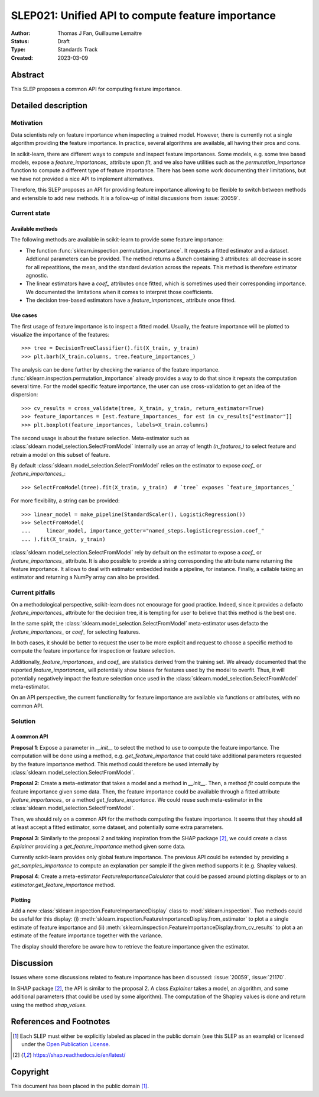 .. _slep_021:

==================================================
SLEP021: Unified API to compute feature importance
==================================================

:Author: Thomas J Fan, Guillaume Lemaitre
:Status: Draft
:Type: Standards Track
:Created: 2023-03-09

Abstract
--------

This SLEP proposes a common API for computing feature importance.

Detailed description
--------------------

Motivation
~~~~~~~~~~

Data scientists rely on feature importance when inspecting a trained model.
However, there is currently not a single algorithm providing **the** feature
importance. In practice, several algorithms are available, all having their
pros and cons.

In scikit-learn, there are different ways to compute and inspect feature
importances. Some models, e.g. some tree based models, expose a
`feature_importances_` attribute upon `fit`, and we also have utilities such as
the `permutation_importance` function to compute a different type of feature
importance. There has been some work documenting their limitations, but we have
not provided a nice API to implement alternatives.

Therefore, this SLEP proposes an API for providing feature importance allowing
to be flexible to switch between methods and extensible to add new methods. It
is a follow-up of initial discussions from :issue:`20059`.

Current state
~~~~~~~~~~~~~

Available methods
^^^^^^^^^^^^^^^^^

The following methods are available in scikit-learn to provide some feature
importance:

- The function :func:`sklearn.inspection.permutation_importance`. It requests
  a fitted estimator and a dataset. Addtional parameters can be provided. The
  method returns a `Bunch` containing 3 attributes: all decrease in score for
  all repeatitions, the mean, and the standard deviation across the repeats.
  This method is therefore estimator agnostic.
- The linear estimators have a `coef_` attributes once fitted, which is
  sometimes used their corresponding importance. We documented the limitations
  when it comes to interpret those coefficients.
- The decision tree-based estimators have a `feature_importances_` attribute
  once fitted.

Use cases
^^^^^^^^^

The first usage of feature importance is to inspect a fitted model. Usually,
the feature importance will be plotted to visualize the importance of the
features::

   >>> tree = DecisionTreeClassifier().fit(X_train, y_train)
   >>> plt.barh(X_train.columns, tree.feature_importances_)

The analysis can be done further by checking the variance of the feature
importance. :func:`sklearn.inspection.permutation_importance` already provides
a way to do that since it repeats the computation several time. For the model
specific feature importance, the user can use cross-validation to get an idea
of the dispersion::

   >>> cv_results = cross_validate(tree, X_train, y_train, return_estimator=True)
   >>> feature_importances = [est.feature_importances_ for est in cv_results["estimator"]]
   >>> plt.boxplot(feature_importances, labels=X_train.columns)

The second usage is about the feature selection. Meta-estimator such as
:class:`sklearn.model_selection.SelectFromModel` internally use an array of
length `(n_features,)` to select feature and retrain a model on this subset of
feature.

By default :class:`sklearn.model_selection.SelectFromModel` relies on the
estimator to expose `coef_` or `feature_importances_`::

   >>> SelectFromModel(tree).fit(X_train, y_train)  # `tree` exposes `feature_importances_`

For more flexibility, a string can be provided::

   >>> linear_model = make_pipeline(StandardScaler(), LogisticRegression())
   >>> SelectFromModel(
   ...     linear_model, importance_getter="named_steps.logisticregression.coef_"
   ... ).fit(X_train, y_train)

:class:`sklearn.model_selection.SelectFromModel` rely by default on
the estimator to expose a `coef_` or `feature_importances_` attribute. It is
also possible to provide a string corresponding the attribute name returning
the feature importance. It allows to deal with estimator embedded inside a
pipeline, for instance. Finally, a callable taking an estimator and returning
a NumPy array can also be provided.

Current pitfalls
~~~~~~~~~~~~~~~~

On a methodological perspective, scikit-learn does not encourage for good
practice. Indeed, since it provides a defacto `feature_importances_` attribute
for the decision tree, it is tempting for user to believe that this method is
the best one.

In the same spirit, the :class:`sklearn.model_selection.SelectFromModel`
meta-estimator uses defacto the `feature_importances_` or `coef_` for selecting
features.

In both cases, it should be better to request the user to be more explicit and
request to choose a specific method to compute the feature importance for
inspection or feature selection.

Additionally, `feature_importances_` and `coef_` are statistics derived from
the training set. We already documented that the reported
`feature_importances_` will potentially show biases for features used by the
model to overfit. Thus, it will potentially negatively impact the feature
selection once used in the :class:`sklearn.model_selection.SelectFromModel`
meta-estimator.

On an API perspective, the current functionality for feature importance are
available via functions or attributes, with no common API.

Solution
~~~~~~~~

A common API
^^^^^^^^^^^^

**Proposal 1**: Expose a parameter in `__init__` to select the method to use
to compute the feature importance. The computation will be done using a method,
e.g. `get_feature_importance` that could take additional parameters requested
by the feature importance method. This method could therefore be used
internally by :class:`sklearn.model_selection.SelectFromModel`.

**Proposal 2**: Create a meta-estimator that takes a model and a method in
`__init__`. Then, a method `fit` could compute the feature importance given
some data. Then, the feature importance could be available through a fitted
attribute `feature_importances_` or a method `get_feature_importance`. We could
reuse such meta-estimator in the
:class:`sklearn.model_selection.SelectFromModel`.

Then, we should rely on a common API for the methods computing the feature
importance. It seems that they should all at least accept a fitted estimator,
some dataset, and potentially some extra parameters.

**Proposal 3**: Similarly to the proposal 2 and taking inspiration from the
SHAP package [2]_, we could create a class `Explainer` providing a
`get_feature_importance` method given some data.

Currently scikit-learn provides only global feature importance. The previous
API could be extended by providing a `get_samples_importance` to compute an
explanation per sample if the given method supports it (e.g. Shapley values).

**Proposal 4**: Create a meta-estimator `FeatureImportanceCalculator` that
could be passed around plotting displays or to an
`estimator.get_feature_importance` method.

Plotting
^^^^^^^^

Add a new :class:`sklearn.inspection.FeatureImportanceDisplay` class to
:mod:`sklearn.inspection`. Two methods could be useful for this display: (i)
:meth:`sklearn.inspection.FeatureImportanceDisplay.from_estimator` to plot a
a single estimate of feature importance and (ii)
:meth:`sklearn.inspection.FeatureImportanceDisplay.from_cv_results` to plot a
an estimate of the feature importance together with the variance.

The display should therefore be aware how to retrieve the feature importance
given the estimator.

Discussion
----------

Issues where some discussions related to feature importance has been discussed:
:issue:`20059`, :issue:`21170`.

In SHAP package [2]_, the API is similar to the proposal 2. A class `Explainer`
takes a model, an algorithm, and some additional parameters (that could be
used by some algorithm). The computation of the Shapley values is done and
return using the method `shap_values`.

References and Footnotes
------------------------

.. [1] Each SLEP must either be explicitly labeled as placed in the public
   domain (see this SLEP as an example) or licensed under the `Open Publication
   License`_.
.. [2] https://shap.readthedocs.io/en/latest/

.. _Open Publication License: https://www.opencontent.org/openpub/


Copyright
---------

This document has been placed in the public domain [1]_.
